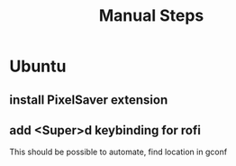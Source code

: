 #+TITLE: Manual Steps
* Ubuntu
** install PixelSaver extension
** add <Super>d keybinding for rofi
This should be possible to automate, find location in gconf
